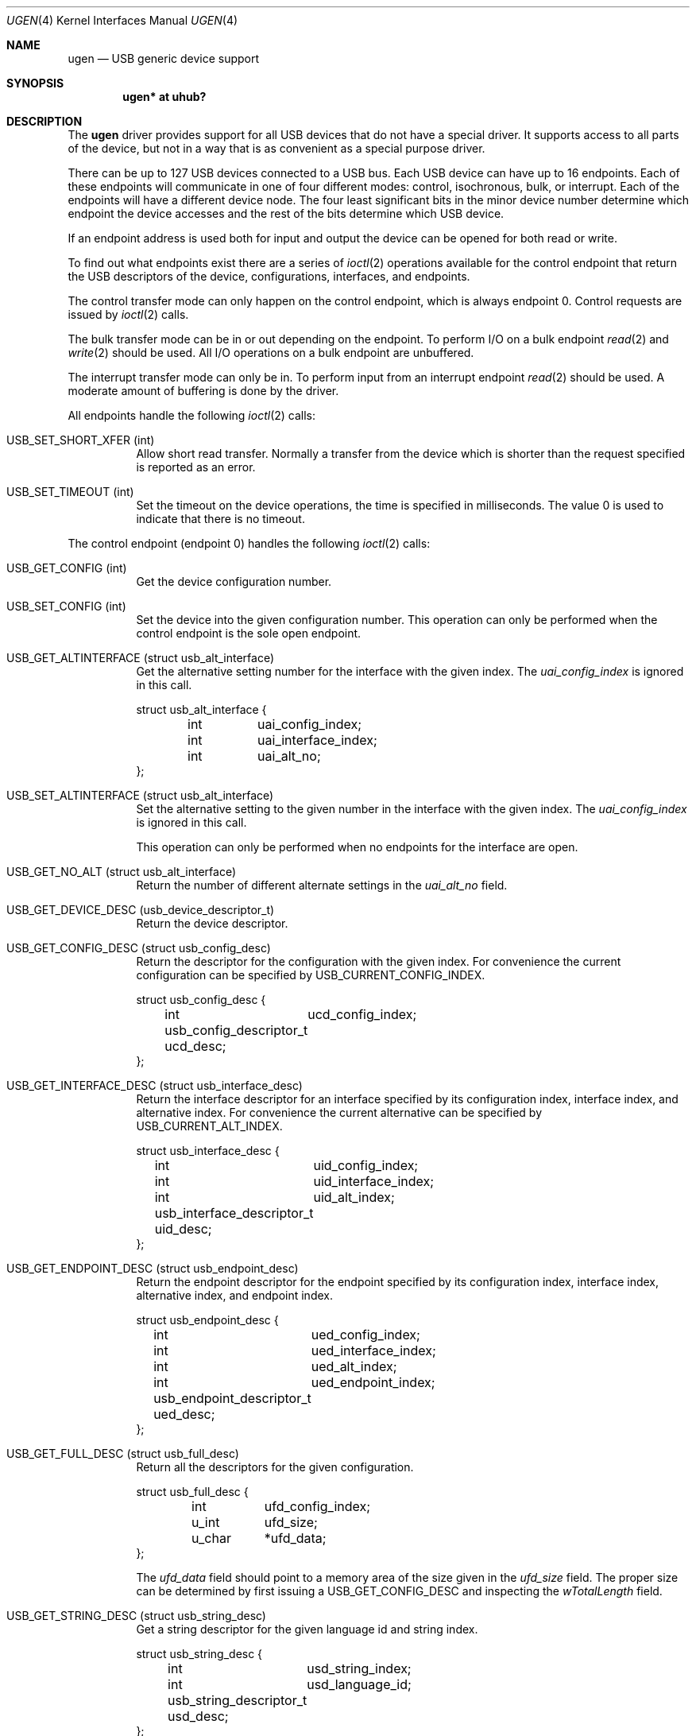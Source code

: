 .\"	$NetBSD: ugen.4,v 1.7 1999/07/30 01:32:05 augustss Exp $
.\"
.\" Copyright (c) 1999 The NetBSD Foundation, Inc.
.\" All rights reserved.
.\"
.\" This code is derived from software contributed to The NetBSD Foundation
.\" by Lennart Augustsson.
.\"
.\" Redistribution and use in source and binary forms, with or without
.\" modification, are permitted provided that the following conditions
.\" are met:
.\" 1. Redistributions of source code must retain the above copyright
.\"    notice, this list of conditions and the following disclaimer.
.\" 2. Redistributions in binary form must reproduce the above copyright
.\"    notice, this list of conditions and the following disclaimer in the
.\"    documentation and/or other materials provided with the distribution.
.\" 3. All advertising materials mentioning features or use of this software
.\"    must display the following acknowledgement:
.\"        This product includes software developed by the NetBSD
.\"        Foundation, Inc. and its contributors.
.\" 4. Neither the name of The NetBSD Foundation nor the names of its
.\"    contributors may be used to endorse or promote products derived
.\"    from this software without specific prior written permission.
.\"
.\" THIS SOFTWARE IS PROVIDED BY THE NETBSD FOUNDATION, INC. AND CONTRIBUTORS
.\" ``AS IS'' AND ANY EXPRESS OR IMPLIED WARRANTIES, INCLUDING, BUT NOT LIMITED
.\" TO, THE IMPLIED WARRANTIES OF MERCHANTABILITY AND FITNESS FOR A PARTICULAR
.\" PURPOSE ARE DISCLAIMED.  IN NO EVENT SHALL THE FOUNDATION OR CONTRIBUTORS
.\" BE LIABLE FOR ANY DIRECT, INDIRECT, INCIDENTAL, SPECIAL, EXEMPLARY, OR
.\" CONSEQUENTIAL DAMAGES (INCLUDING, BUT NOT LIMITED TO, PROCUREMENT OF
.\" SUBSTITUTE GOODS OR SERVICES; LOSS OF USE, DATA, OR PROFITS; OR BUSINESS
.\" INTERRUPTION) HOWEVER CAUSED AND ON ANY THEORY OF LIABILITY, WHETHER IN
.\" CONTRACT, STRICT LIABILITY, OR TORT (INCLUDING NEGLIGENCE OR OTHERWISE)
.\" ARISING IN ANY WAY OUT OF THE USE OF THIS SOFTWARE, EVEN IF ADVISED OF THE
.\" POSSIBILITY OF SUCH DAMAGE.
.\"
.Dd $Mdocdate: March 10 2008 $
.Dt UGEN 4
.Os
.Sh NAME
.Nm ugen
.Nd USB generic device support
.Sh SYNOPSIS
.Cd "ugen* at uhub?"
.Sh DESCRIPTION
The
.Nm
driver provides support for all USB devices that do not have
a special driver.
It supports access to all parts of the device, but not in a way that is as
convenient as a special purpose driver.
.Pp
There can be up to 127 USB devices connected to a USB bus.
Each USB device can have up to 16 endpoints.
Each of these endpoints will communicate in one of four different modes:
control, isochronous, bulk, or interrupt.
Each of the endpoints will have a different device node.
The four least significant bits in the minor device number determine which
endpoint the device accesses and the rest of the bits determine which
USB device.
.Pp
If an endpoint address is used both for input and output the device
can be opened for both read or write.
.Pp
To find out what endpoints exist there are a series of
.Xr ioctl 2
operations available for the control endpoint that return the USB descriptors
of the device, configurations, interfaces, and endpoints.
.Pp
The control transfer mode can only happen on the control endpoint,
which is always endpoint 0.
Control requests are issued by
.Xr ioctl 2
calls.
.\" .Pp
.\" The isochronous transfer mode can be in or out depending on the
.\" endpoint.  To perform I/O on an isochronous endpoint
.\" .Xr read 2
.\" and
.\" .Xr write 2
.\" should be used.
.\" Before any I/O operations can take place the transfer rate in
.\" bytes/second has to be set.  This is done with
.\" .Xr ioctl 2
.\" .Dv USB_SET_ISO_RATE .
.\" Performing this call sets up a buffer corresponding to
.\" about 1 second of data.
.Pp
The bulk transfer mode can be in or out depending on the
endpoint.
To perform I/O on a bulk endpoint
.Xr read 2
and
.Xr write 2
should be used.
All I/O operations on a bulk endpoint are unbuffered.
.Pp
The interrupt transfer mode can only be in.
To perform input from an interrupt endpoint
.Xr read 2
should be used.
A moderate amount of buffering is done by the driver.
.Pp
All endpoints handle the following
.Xr ioctl 2
calls:
.Pp
.Bl -tag -width indent -compact
.It Dv USB_SET_SHORT_XFER (int)
Allow short read transfer.
Normally a transfer from the device which is shorter than the request
specified is reported as an error.
.Pp
.It Dv USB_SET_TIMEOUT (int)
Set the timeout on the device operations, the time is specified
in milliseconds.
The value 0 is used to indicate that there is no timeout.
.El
.Pp
The control endpoint (endpoint 0) handles the following
.Xr ioctl 2
calls:
.Pp
.Bl -tag -width indent -compact
.It Dv USB_GET_CONFIG (int)
Get the device configuration number.
.Pp
.It Dv USB_SET_CONFIG (int)
Set the device into the given configuration number.
This operation can only be performed when the control endpoint
is the sole open endpoint.
.Pp
.It Dv USB_GET_ALTINTERFACE (struct usb_alt_interface)
Get the alternative setting number for the interface with the given
index.
The
.Fa uai_config_index
is ignored in this call.
.Bd -literal
struct usb_alt_interface {
	int	uai_config_index;
	int	uai_interface_index;
	int	uai_alt_no;
};
.Ed
.Pp
.It Dv USB_SET_ALTINTERFACE (struct usb_alt_interface)
Set the alternative setting to the given number in the interface with the
given index.
The
.Fa uai_config_index
is ignored in this call.
.Pp
This operation can only be performed when no endpoints for the interface
are open.
.Pp
.It Dv USB_GET_NO_ALT (struct usb_alt_interface)
Return the number of different alternate settings in the
.Fa uai_alt_no
field.
.Pp
.It Dv USB_GET_DEVICE_DESC (usb_device_descriptor_t)
Return the device descriptor.
.Pp
.It Dv USB_GET_CONFIG_DESC (struct usb_config_desc)
Return the descriptor for the configuration with the given index.
For convenience the current configuration can be specified by
.Dv USB_CURRENT_CONFIG_INDEX .
.Bd -literal
struct usb_config_desc {
	int	ucd_config_index;
	usb_config_descriptor_t ucd_desc;
};
.Ed
.Pp
.It Dv USB_GET_INTERFACE_DESC (struct usb_interface_desc)
Return the interface descriptor for an interface specified by its
configuration index, interface index, and alternative index.
For convenience the current alternative can be specified by
.Dv USB_CURRENT_ALT_INDEX .
.Bd -literal
struct usb_interface_desc {
	int	uid_config_index;
	int	uid_interface_index;
	int	uid_alt_index;
	usb_interface_descriptor_t uid_desc;
};
.Ed
.Pp
.It Dv USB_GET_ENDPOINT_DESC (struct usb_endpoint_desc)
Return the endpoint descriptor for the endpoint specified by its
configuration index, interface index, alternative index, and
endpoint index.
.Bd -literal
struct usb_endpoint_desc {
	int	ued_config_index;
	int	ued_interface_index;
	int	ued_alt_index;
	int	ued_endpoint_index;
	usb_endpoint_descriptor_t ued_desc;
};
.Ed
.Pp
.It Dv USB_GET_FULL_DESC (struct usb_full_desc)
Return all the descriptors for the given configuration.
.Bd -literal
struct usb_full_desc {
	int	ufd_config_index;
	u_int	ufd_size;
	u_char	*ufd_data;
};
.Ed
.Pp
The
.Fa ufd_data
field should point to a memory area of the size given in the
.Fa ufd_size
field.
The proper size can be determined by first issuing a
.Dv USB_GET_CONFIG_DESC
and inspecting the
.Fa wTotalLength
field.
.Pp
.It Dv USB_GET_STRING_DESC (struct usb_string_desc)
Get a string descriptor for the given language id and
string index.
.Bd -literal
struct usb_string_desc {
	int	usd_string_index;
	int	usd_language_id;
	usb_string_descriptor_t usd_desc;
};
.Ed
.Pp
.It Dv USB_DO_REQUEST
Send a USB request to the device on the control endpoint.
Any data sent to/from the device is located at
.Fa ucr_data .
The size of the transferred data is determined from the
.Fa ucr_request .
The
.Fa ucr_addr
field is ignored in this call.
.Bd -literal
struct usb_ctl_request {
	int	ucr_addr;
	usb_device_request_t ucr_request;
	void	*ucr_data;
	int	ucr_flags;
#define	USBD_SHORT_XFER_OK	0x04	/* allow short reads */
	int	ucr_actlen;	/* actual length transferred */
};
.Ed
.Pp
This is a dangerous operation in that it can perform arbitrary operations
on the device.
Some of the most dangerous (e.g., changing the device address) are not
allowed.
.Pp
.It Dv USB_GET_DEVICEINFO (struct usb_device_info)
Get an information summary for the device.
This call will not issue any USB transactions.
.El
.Pp
Note that there are two different ways of addressing configurations, interfaces,
alternatives, and endpoints: by index or by number.
The index is the ordinal number (starting from 0) of the descriptor
as presented by the device.
The number is the respective number of the entity as found in its descriptor.
Enumeration of descriptors use the index, getting and setting typically uses
numbers.
.Pp
Example:
All endpoints (except the control endpoint) for the current configuration
can be found by iterating the
.Fa interface_index
from 0 to
.Fa config_desc-\*(GtbNumInterface-1
and for each of these iterating the
.Fa endpoint_index
from 0 to
.Fa interface_desc-\*(GtbNumEndpoints-1 .
The
.Fa config_index
should be set to
.Dv USB_CURRENT_CONFIG_INDEX
and
.Fa alt_index
should be set to
.Dv USB_CURRENT_ALT_INDEX .
.Sh FILES
.Bl -tag -width Pa
.It Pa /dev/ugenN.EE
Endpoint
.Pa EE
of device
.Pa N .
.El
.Sh SEE ALSO
.Xr intro 4 ,
.Xr uhub 4 ,
.Xr usb 4
.Sh HISTORY
The
.Nm
driver
appeared in
.Ox 2.6 .
.Sh BUGS
The driver is not yet finished; there is no access to isochronous endpoints.

